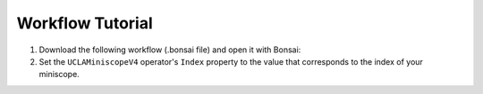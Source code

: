 #################
Workflow Tutorial
#################

#.  Download the following workflow (.bonsai file) and open it with Bonsai:

    ..  raw:: html

        {% with static_path = '../../../../_static', name = 'uclaminiscopev4-miniscopedaq-trigger' %}
            {% include 'workflow.html' %}
        {% endwith %}

#.  Set the ``UCLAMiniscopeV4`` operator's ``Index`` property to the value that corresponds to the index of your miniscope.

    ..  grid::

        ..  grid-item::
            
            ..  include::  /includes/set-index.rst
        
        ..  grid-item::
            :columns:   3

            ..  image:: /_static/images/uclaminiscopev4-properties.webp
                :align: center
                :alt:   screenshot of ucla miniscope v4 node properties for index